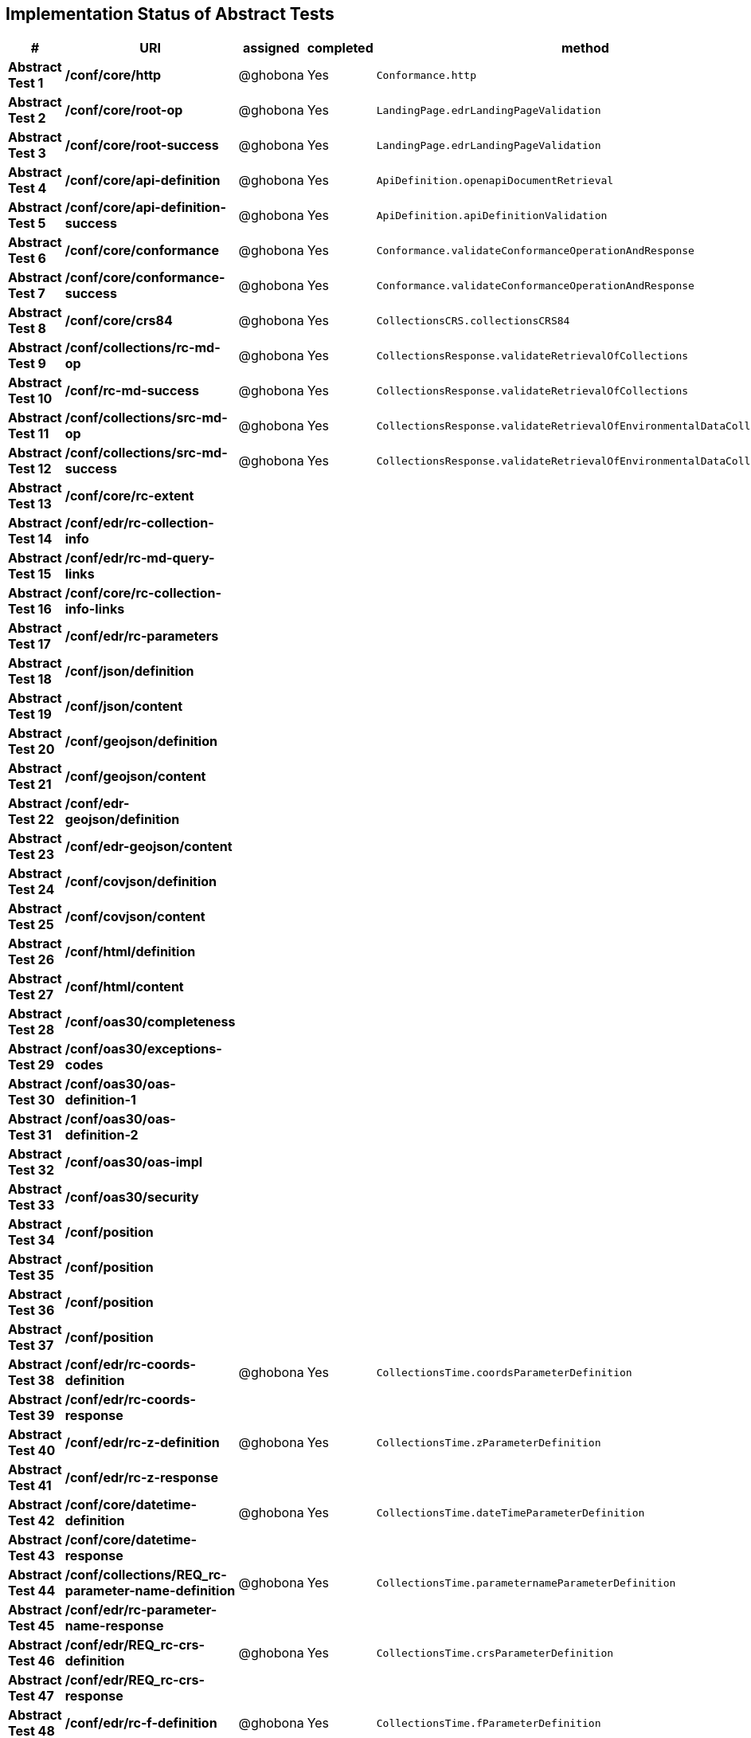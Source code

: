 == Implementation Status of Abstract Tests

[cols=",,,,",options="header",]
|===
|#|URI|assigned|completed|method
|*Abstract Test 1* |*/conf/core/http*| @ghobona | Yes | `Conformance.http`
|*Abstract Test 2* |*/conf/core/root-op*| @ghobona | Yes | `LandingPage.edrLandingPageValidation`
|*Abstract Test 3* |*/conf/core/root-success*| @ghobona | Yes | `LandingPage.edrLandingPageValidation`
|*Abstract Test 4* |*/conf/core/api-definition*| @ghobona | Yes | `ApiDefinition.openapiDocumentRetrieval`
|*Abstract Test 5* |*/conf/core/api-definition-success*| @ghobona | Yes | `ApiDefinition.apiDefinitionValidation`
|*Abstract Test 6* |*/conf/core/conformance*| @ghobona | Yes | `Conformance.validateConformanceOperationAndResponse`
|*Abstract Test 7* |*/conf/core/conformance-success*| @ghobona | Yes | `Conformance.validateConformanceOperationAndResponse`
|*Abstract Test 8* |*/conf/core/crs84*| @ghobona | Yes | `CollectionsCRS.collectionsCRS84`
|*Abstract Test 9* |*/conf/collections/rc-md-op*| @ghobona | Yes | `CollectionsResponse.validateRetrievalOfCollections`
|*Abstract Test 10* |*/conf/rc-md-success*| @ghobona | Yes | `CollectionsResponse.validateRetrievalOfCollections`
|*Abstract Test 11* |*/conf/collections/src-md-op*| @ghobona | Yes | `CollectionsResponse.validateRetrievalOfEnvironmentalDataCollections`
|*Abstract Test 12* |*/conf/collections/src-md-success*| @ghobona | Yes | `CollectionsResponse.validateRetrievalOfEnvironmentalDataCollections`
|*Abstract Test 13* |*/conf/core/rc-extent*|  |  |
|*Abstract Test 14* |*/conf/edr/rc-collection-info*|  |  |
|*Abstract Test 15* |*/conf/edr/rc-md-query-links*|  |  |
|*Abstract Test 16* |*/conf/core/rc-collection-info-links*|  |  |
|*Abstract Test 17* |*/conf/edr/rc-parameters*|  |  |
|*Abstract Test 18* |*/conf/json/definition*|  |  |
|*Abstract Test 19* |*/conf/json/content*|  |  |
|*Abstract Test 20* |*/conf/geojson/definition*|  |  |
|*Abstract Test 21* |*/conf/geojson/content*|  |  |
|*Abstract Test 22* |*/conf/edr-geojson/definition*|  |  |
|*Abstract Test 23* |*/conf/edr-geojson/content*|  |  |
|*Abstract Test 24* |*/conf/covjson/definition*|  |  |
|*Abstract Test 25* |*/conf/covjson/content*|  |  |
|*Abstract Test 26* |*/conf/html/definition*|  |  |
|*Abstract Test 27* |*/conf/html/content*|  |  |
|*Abstract Test 28* |*/conf/oas30/completeness*|  |  |
|*Abstract Test 29* |*/conf/oas30/exceptions-codes*|  |  |
|*Abstract Test 30* |*/conf/oas30/oas-definition-1*|  |  |
|*Abstract Test 31* |*/conf/oas30/oas-definition-2*|  |  |
|*Abstract Test 32* |*/conf/oas30/oas-impl*|  |  |
|*Abstract Test 33* |*/conf/oas30/security*|  |  |
|*Abstract Test 34* |*/conf/position*|  |  |
|*Abstract Test 35* |*/conf/position*|  |  |
|*Abstract Test 36* |*/conf/position*|  |  |
|*Abstract Test 37* |*/conf/position*|  |  |
|*Abstract Test 38* |*/conf/edr/rc-coords-definition*| @ghobona | Yes | `CollectionsTime.coordsParameterDefinition`
|*Abstract Test 39* |*/conf/edr/rc-coords-response*|  |  |
|*Abstract Test 40* |*/conf/edr/rc-z-definition*| @ghobona | Yes | `CollectionsTime.zParameterDefinition`
|*Abstract Test 41* |*/conf/edr/rc-z-response*|  |  |
|*Abstract Test 42* |*/conf/core/datetime-definition*| @ghobona | Yes  | `CollectionsTime.dateTimeParameterDefinition`
|*Abstract Test 43* |*/conf/core/datetime-response*|  |  |
|*Abstract Test 44* |*/conf/collections/REQ_rc-parameter-name-definition*| @ghobona | Yes| `CollectionsTime.parameternameParameterDefinition`
|*Abstract Test 45* |*/conf/edr/rc-parameter-name-response*|  |  |
|*Abstract Test 46* |*/conf/edr/REQ_rc-crs-definition*| @ghobona | Yes | `CollectionsTime.crsParameterDefinition`
|*Abstract Test 47* |*/conf/edr/REQ_rc-crs-response*|  |  |
|*Abstract Test 48* |*/conf/edr/rc-f-definition*| @ghobona | Yes | `CollectionsTime.fParameterDefinition`
|*Abstract Test 49* |*/conf/collections/rc-f-response*|  |  |
|*Abstract Test 50* |*/conf/area*|  |  |
|*Abstract Test 51* |*/conf/area*|  |  |
|*Abstract Test 52* |*/conf/area*|  |  |
|*Abstract Test 53* |*/conf/area*|  |  |
|*Abstract Test 54* |*/conf/edr/rc-coords-definition*| @ghobona | Yes | `CollectionsTime.coordsParameterDefinition`
|*Abstract Test 55* |*/conf/edr/rc-coords-response*|  |  |
|*Abstract Test 56* |*/conf/edr/rc-z-definition*| @ghobona | Yes | `CollectionsTime.zParameterDefinition`
|*Abstract Test 57* |*/conf/edr/rc-z-response*|  |  |
|*Abstract Test 58* |*/conf/core/datetime-definition*| @ghobona | Yes  | `CollectionsTime.dateTimeParameterDefinition`
|*Abstract Test 59* |*/conf/core/datetime-response*|  |  |
|*Abstract Test 60* |*/conf/collections/REQ_rc-parameter-name-definition*| @ghobona | Yes| `CollectionsTime.parameternameParameterDefinition`
|*Abstract Test 61* |*/conf/edr/rc-parameter-name-response*|  |  |
|*Abstract Test 62* |*/conf/edr/REQ_rc-crs-definition*| @ghobona | Yes | `CollectionsTime.crsParameterDefinition`
|*Abstract Test 63* |*/conf/edr/REQ_rc-crs-response*|  |  |
|*Abstract Test 64* |*/conf/edr/rc-f-definition*| @ghobona | Yes | `CollectionsTime.fParameterDefinition`
|*Abstract Test 65* |*/conf/collections/rc-f-response*|  |  |
|*Abstract Test 66* |*/conf/cube*|  |  |
|*Abstract Test 67* |*/conf/cube*|  |  |
|*Abstract Test 68* |*/conf/cube*|  |  |
|*Abstract Test 69* |*/conf/cube*|  |  |
|*Abstract Test 70* |*/conf/edr/rc-coords-definition*| @ghobona | Yes | `CollectionsTime.coordsParameterDefinition`
|*Abstract Test 71* |*/conf/edr/rc-coords-response*|  |  |
|*Abstract Test 72* |*/conf/edr/rc-z-definition*|  |  |
|*Abstract Test 73* |*/conf/edr/rc-cube-z-response*|  |  |
|*Abstract Test 74* |*/conf/core/datetime-definition*| @ghobona | Yes  | `CollectionsTime.dateTimeParameterDefinition`
|*Abstract Test 75* |*/conf/core/datetime-response*|  |  |
|*Abstract Test 76* |*/conf/collections/REQ_rc-parameter-name-definition*| @ghobona | Yes| `CollectionsTime.parameternameParameterDefinition`
|*Abstract Test 77* |*/conf/edr/rc-parameter-name-response*|  |  |
|*Abstract Test 78* |*/conf/edr/REQ_rc-crs-definition*| @ghobona | Yes | `CollectionsTime.crsParameterDefinition`
|*Abstract Test 79* |*/conf/edr/REQ_rc-crs-response*|  |  |
|*Abstract Test 80* |*/conf/edr/rc-f-definition*| @ghobona | Yes | `CollectionsTime.fParameterDefinition`
|*Abstract Test 81* |*/conf/collections/rc-f-response*|  |  |
|*Abstract Test 82* |*/conf/trajectory*|  |  |
|*Abstract Test 83* |*/conf/trajectory*|  |  |
|*Abstract Test 84* |*/conf/trajectory*|  |  |
|*Abstract Test 85* |*/conf/trajectory*|  |  |
|*Abstract Test 86* |*/conf/trajectory*|  |  |
|*Abstract Test 87* |*/conf/trajectory*|  |  |
|*Abstract Test 88* |*/conf/trajectory*|  |  |
|*Abstract Test 89* |*/conf/trajectory*|  |  |
|*Abstract Test 90* |*/conf/trajectory*|  |  |
|*Abstract Test 91* |*/conf/trajectory*|  |  |
|*Abstract Test 92* |*/conf/edr/rc-coords-definition*| @ghobona | Yes | `CollectionsTime.coordsParameterDefinition`
|*Abstract Test 93* |*/conf/edr/rc-coords-response*|  |  |
|*Abstract Test 94* |*/conf/collections/REQ_rc-parameter-name-definition*| @ghobona | Yes| `CollectionsTime.parameternameParameterDefinition`
|*Abstract Test 95* |*/conf/edr/rc-parameter-name-response*|  |  |
|*Abstract Test 96* |*/conf/edr/REQ_rc-crs-definition*| @ghobona | Yes | `CollectionsTime.crsParameterDefinition`
|*Abstract Test 97* |*/conf/edr/REQ_rc-crs-response*|  |  |
|*Abstract Test 98* |*/conf/edr/rc-f-definition*| @ghobona | Yes | `CollectionsTime.fParameterDefinition`
|*Abstract Test 99* |*/conf/collections/rc-f-response*|  |  |
|*Abstract Test 100* |*/conf/corridor*|  |  |
|*Abstract Test 101* |*/conf/corridor*|  |  |
|*Abstract Test 102* |*/conf/corridor*|  |  |
|*Abstract Test 103* |*/conf/corridor*|  |  |
|*Abstract Test 104* |*/conf/corridor*|  |  |
|*Abstract Test 105* |*/conf/corridor*|  |  |
|*Abstract Test 106* |*/conf/corridor*|  |  |
|*Abstract Test 107* |*/conf/corridor*|  |  |
|*Abstract Test 108* |*/conf/corridor*|  |  |
|*Abstract Test 109* |*/conf/corridor*|  |  |
|*Abstract Test 110* |*/conf/corridor*|  |  |
|*Abstract Test 111* |*/conf/corridor*|  |  |
|*Abstract Test 112* |*/conf/corridor*|  |  |
|*Abstract Test 113* |*/conf/corridor*|  |  |
|*Abstract Test 114* |*/conf/corridor*|  |  |
|*Abstract Test 115* |*/conf/corridor*|  |  |
|*Abstract Test 116* |*/conf/edr/rc-coords-definition*| @ghobona | Yes | `CollectionsTime.coordsParameterDefinition`
|*Abstract Test 117* |*/conf/edr/rc-coords-response*|  |  |
|*Abstract Test 118* |*/conf/edr/REQ_rc-corridor-width-definition*| @ghobona | Yes | `CollectionsTime.corridorWidthParameterDefinition`
|*Abstract Test 119* |*/conf/collections/REQ_rc-corridor-width-response*|  |  |
|*Abstract Test 120* |*/conf/edr/REQ_rc-corridor-height-definition*|  |  |
|*Abstract Test 121* |*/conf/collections/REQ_rc-corridor-height-response*|  |  |
|*Abstract Test 122* |*/conf/edr/REQ_rc-width-units-definition*|  |  |
|*Abstract Test 123* |*/conf/collections/REQ_rc-width-units-response*|  |  |
|*Abstract Test 124* |*/conf/edr/REQ_rc-height-units-definition*|  |  |
|*Abstract Test 125* |*/conf/collections/rc-height-units-response*|  |  |
|*Abstract Test 126* |*/conf/collections/REQ_rc-parameter-name-definition*| @ghobona | Yes| `CollectionsTime.parameternameParameterDefinition`
|*Abstract Test 127* |*/conf/edr/rc-parameter-name-response*|  |  |
|*Abstract Test 128* |*/conf/edr/REQ_rc-crs-definition*|  @ghobona | Yes | `CollectionsTime.crsParameterDefinition`
|*Abstract Test 129* |*/conf/edr/REQ_rc-crs-response*|  |  |
|*Abstract Test 130* |*/conf/edr/rc-f-definition*|  @ghobona | Yes | `CollectionsTime.fParameterDefinition`
|*Abstract Test 131* |*/conf/collections/rc-f-response*|  |  |
|*Abstract Test 132* |*/conf/instances/rc-md-op*|  |  |
|*Abstract Test 132* |*/conf/instances/rc-md-op*|  |  |
|*Abstract Test 133* |*/conf/instances_rc-md-success*|  |  |
|*Abstract Test 134* |*/conf/instances/src-md-op*|  |  |
|*Abstract Test 135* |*/conf/instances/src-md-success*|  |  |
|*Abstract Test 136* |*/conf/locations*|  |  |
|*Abstract Test 137* |*/conf/locations*|  |  |
|*Abstract Test 138* |*/conf/locations*|  |  |
|*Abstract Test 139* |*/conf/core/datetime-definition*| @ghobona | Yes  | `CollectionsTime.dateTimeParameterDefinition`
|*Abstract Test 140* |*/conf/core/datetime-response*|  |  |
|*Abstract Test 141* |*/conf/collections/REQ_rc-parameter-name-definition*|  @ghobona | Yes| `CollectionsTime.parameternameParameterDefinition`
|*Abstract Test 142* |*/conf/edr/rc-parameter-name-response*|  |  |
|*Abstract Test 143* |*/conf/edr/REQ_rc-crs-definition*| @ghobona | Yes | `CollectionsTime.crsParameterDefinition`
|*Abstract Test 144* |*/conf/edr/REQ_rc-crs-response*|  |  |
|*Abstract Test 145* |*/conf/edr/rc-f-definition*| @ghobona | Yes | `CollectionsTime.fParameterDefinition`
|*Abstract Test 146* |*/conf/collections/rc-f-response*|  |  |
|===



Tests for the following requirements also have to be implemented.

[cols=",,,,",options="header",]
|===
|#|URI|assigned|completed|method
|*Requirement A.21* |*/req/edr/within-definition*| @ghobona | Yes | `CollectionsTime.withinParameterDefinition`
|*Requirement A.22* |*/req/edr/REQ_rc-within-response*| | |
|*Requirement A.23* |*/req/edr/within-units-definition*| @ghobona | Yes | `CollectionsTime.withinUnitsParameterDefinition`
|*Requirement A.24* |*/req/edr/REQ_rc-within-units-response*| | |
|*Requirement A.25* |*/req/edr/resolution-x-definition*| @ghobona | Yes | `CollectionsTime.resolutionxParameterDefinition`
|*Requirement A.26* |*/req/edr/resolution-x-response*| | |
|*Requirement A.28* |*/req/edr/resolution-y-definition*| @ghobona | Yes | `CollectionsTime.resolutionyParameterDefinition`
|*Requirement A.29* |*/req/edr/resolution-y-response*| | |
|*Requirement A.30* |*/req/edr/resolution-z-definition*| @ghobona | Yes | `CollectionsTime.resolutionzParameterDefinition`
|*Requirement A.31* |*/req/edr/resolution-z-response*| | |
|*Requirement A.32* |*/req/edr/corridor-height-definition*| @ghobona | Yes | `CollectionsTime.corridorHeightParameterDefinition`
|*Requirement A.37* |*/req/edr/REQ_rc-corridor-width-response*| | |
|===
